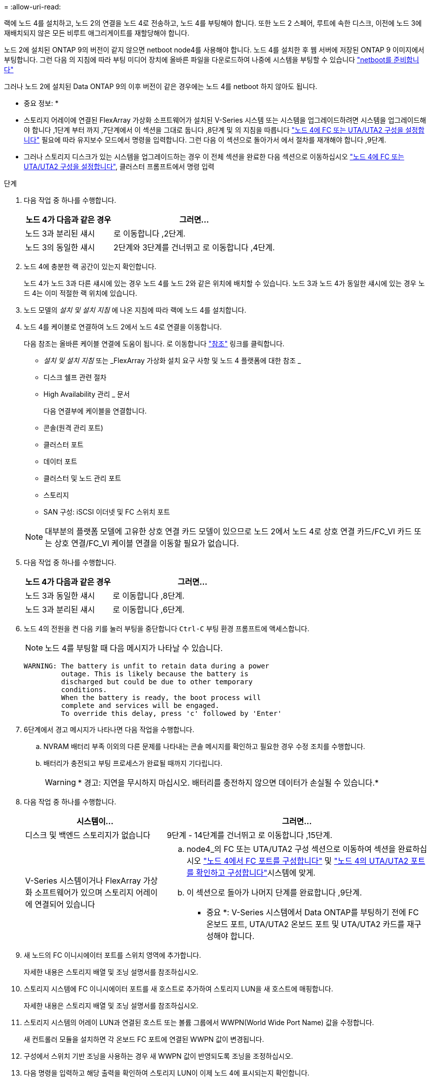 = 
:allow-uri-read: 


랙에 노드 4를 설치하고, 노드 2의 연결을 노드 4로 전송하고, 노드 4를 부팅해야 합니다. 또한 노드 2 스페어, 루트에 속한 디스크, 이전에 노드 3에 재배치되지 않은 모든 비루트 애그리게이트를 재할당해야 합니다.

노드 2에 설치된 ONTAP 9의 버전이 같지 않으면 netboot node4를 사용해야 합니다. 노드 4를 설치한 후 웹 서버에 저장된 ONTAP 9 이미지에서 부팅합니다. 그런 다음 의 지침에 따라 부팅 미디어 장치에 올바른 파일을 다운로드하여 나중에 시스템을 부팅할 수 있습니다 link:prepare_for_netboot.html["netboot를 준비합니다"]

그러나 노드 2에 설치된 Data ONTAP 9의 이후 버전이 같은 경우에는 노드 4를 netboot 하지 않아도 됩니다.

* 중요 정보: *

* 스토리지 어레이에 연결된 FlexArray 가상화 소프트웨어가 설치된 V-Series 시스템 또는 시스템을 업그레이드하려면 시스템을 업그레이드해야 합니다 ,1단계 부터 까지 ,7단계에서 이 섹션을 그대로 둡니다 ,8단계 및 의 지침을 따릅니다 link:set_fc_uta_uta2_config_node4.html["노드 4에 FC 또는 UTA/UTA2 구성을 설정합니다"] 필요에 따라 유지보수 모드에서 명령을 입력합니다. 그런 다음 이 섹션으로 돌아가서 에서 절차를 재개해야 합니다 ,9단계.
* 그러나 스토리지 디스크가 있는 시스템을 업그레이드하는 경우 이 전체 섹션을 완료한 다음 섹션으로 이동하십시오 link:set_fc_uta_uta2_config_node4.html["노드 4에 FC 또는 UTA/UTA2 구성을 설정합니다"], 클러스터 프롬프트에서 명령 입력


.단계
. [[man_install4_Step1]] 다음 작업 중 하나를 수행합니다.
+
[cols="35,65"]
|===
| 노드 4가 다음과 같은 경우 | 그러면... 


| 노드 3과 분리된 섀시 | 로 이동합니다 ,2단계. 


| 노드 3의 동일한 섀시 | 2단계와 3단계를 건너뛰고 로 이동합니다 ,4단계. 
|===
. [[man_install4_Step2]] 노드 4에 충분한 랙 공간이 있는지 확인합니다.
+
노드 4가 노드 3과 다른 섀시에 있는 경우 노드 4를 노드 2와 같은 위치에 배치할 수 있습니다. 노드 3과 노드 4가 동일한 섀시에 있는 경우 노드 4는 이미 적절한 랙 위치에 있습니다.

. 노드 모델의 _설치 및 설치 지침_ 에 나온 지침에 따라 랙에 노드 4를 설치합니다.
. [[man_install4_Step4]] 노드 4를 케이블로 연결하여 노드 2에서 노드 4로 연결을 이동합니다.
+
다음 참조는 올바른 케이블 연결에 도움이 됩니다. 로 이동합니다 link:other_references.html["참조"] 링크를 클릭합니다.

+
** _설치 및 설치 지침_ 또는 _FlexArray 가상화 설치 요구 사항 및 노드 4 플랫폼에 대한 참조 _
** 디스크 쉘프 관련 절차
** High Availability 관리 _ 문서
+
다음 연결부에 케이블을 연결합니다.

** 콘솔(원격 관리 포트)
** 클러스터 포트
** 데이터 포트
** 클러스터 및 노드 관리 포트
** 스토리지
** SAN 구성: iSCSI 이더넷 및 FC 스위치 포트


+

NOTE: 대부분의 플랫폼 모델에 고유한 상호 연결 카드 모델이 있으므로 노드 2에서 노드 4로 상호 연결 카드/FC_VI 카드 또는 상호 연결/FC_VI 케이블 연결을 이동할 필요가 없습니다.

. 다음 작업 중 하나를 수행합니다.
+
[cols="35,65"]
|===
| 노드 4가 다음과 같은 경우 | 그러면... 


| 노드 3과 동일한 섀시 | 로 이동합니다 ,8단계. 


| 노드 3과 분리된 섀시 | 로 이동합니다 ,6단계. 
|===
. [[man_install4_Step6]] 노드 4의 전원을 켠 다음 키를 눌러 부팅을 중단합니다 `Ctrl-C` 부팅 환경 프롬프트에 액세스합니다.
+

NOTE: 노드 4를 부팅할 때 다음 메시지가 나타날 수 있습니다.

+
[listing]
----
WARNING: The battery is unfit to retain data during a power
         outage. This is likely because the battery is
         discharged but could be due to other temporary
         conditions.
         When the battery is ready, the boot process will
         complete and services will be engaged.
         To override this delay, press 'c' followed by 'Enter'
----
. [[man_install4_Step7]] 6단계에서 경고 메시지가 나타나면 다음 작업을 수행합니다.
+
.. NVRAM 배터리 부족 이외의 다른 문제를 나타내는 콘솔 메시지를 확인하고 필요한 경우 수정 조치를 수행합니다.
.. 배터리가 충전되고 부팅 프로세스가 완료될 때까지 기다립니다.
+

WARNING: * 경고: 지연을 무시하지 마십시오. 배터리를 충전하지 않으면 데이터가 손실될 수 있습니다.*



. [[man_install4_Step8]] 다음 작업 중 하나를 수행합니다.
+
[cols="35,65"]
|===
| 시스템이... | 그러면... 


| 디스크 및 백엔드 스토리지가 없습니다 | 9단계 - 14단계를 건너뛰고 로 이동합니다 ,15단계. 


| V-Series 시스템이거나 FlexArray 가상화 소프트웨어가 있으며 스토리지 어레이에 연결되어 있습니다  a| 
.. node4_의 FC 또는 UTA/UTA2 구성 섹션으로 이동하여 섹션을 완료하십시오 link:set_fc_uta_uta2_config_node4.html#configure-fc-ports-on-node4["노드 4에서 FC 포트를 구성합니다"] 및 link:set_fc_uta_uta2_config_node4.html#check-and-configure-utauta2-ports-on-node4["노드 4의 UTA/UTA2 포트를 확인하고 구성합니다"]시스템에 맞게.
.. 이 섹션으로 돌아가 나머지 단계를 완료합니다 ,9단계.


* 중요 *: V-Series 시스템에서 Data ONTAP를 부팅하기 전에 FC 온보드 포트, UTA/UTA2 온보드 포트 및 UTA/UTA2 카드를 재구성해야 합니다.

|===
. [[man_install4_Step9]] 새 노드의 FC 이니시에이터 포트를 스위치 영역에 추가합니다.
+
자세한 내용은 스토리지 배열 및 조닝 설명서를 참조하십시오.

. 스토리지 시스템에 FC 이니시에이터 포트를 새 호스트로 추가하여 스토리지 LUN을 새 호스트에 매핑합니다.
+
자세한 내용은 스토리지 배열 및 조닝 설명서를 참조하십시오.

. 스토리지 시스템의 어레이 LUN과 연결된 호스트 또는 볼륨 그룹에서 WWPN(World Wide Port Name) 값을 수정합니다.
+
새 컨트롤러 모듈을 설치하면 각 온보드 FC 포트에 연결된 WWPN 값이 변경됩니다.

. 구성에서 스위치 기반 조닝을 사용하는 경우 새 WWPN 값이 반영되도록 조닝을 조정하십시오.
. 다음 명령을 입력하고 해당 출력을 확인하여 스토리지 LUN이 이제 노드 4에 표시되는지 확인합니다.
+
`sysconfig -v`

+
각 FC 이니시에이터 포트에 표시되는 모든 스토리지 LUN이 표시됩니다. 어레이 LUN이 표시되지 않으면 이 섹션 뒷부분의 노드 2에서 노드 4로 디스크를 재할당할 수 없습니다.

. 를 누릅니다 `Ctrl-C` 를 눌러 부팅 메뉴를 표시하고 유지보수 모드를 선택합니다.
. [[man_install4_Step15]] 유지 관리 모드 프롬프트에서 다음 명령을 입력합니다.
+
`halt`

+
부팅 환경 프롬프트에서 시스템이 중지됩니다.

. ONTAP용 노드 4 구성:
+
`set-defaults`

. 이 구성에서 FDE를 사용하는 경우, 를 참조하십시오 `setenv bootarg.storageencryption.support` 변수를 로 설정해야 합니다 `true`, 및 `kmip.init.maxwait` 변수를 로 설정해야 합니다 `off` node2 구성이 로드된 후 부팅 루프를 방지하려면 다음을 수행합니다.
+
`setenv bootarg.storageencryption.support true`

+
`setenv kmip.init.maxwait off`

. 노드 4에 설치된 ONTAP 버전이 노드 2에 설치된 ONTAP 9 버전과 동일하거나 더 높은 버전인 경우 다음 명령을 입력합니다.
+
`boot_ontap menu`

. 다음 작업 중 하나를 수행합니다.
+
[cols="35,65"]
|===
| 업그레이드 중인 시스템의 경우... | 그러면... 


| 노드 4에 올바른 또는 최신 ONTAP 버전이 없습니다 | 로 이동합니다 ,20단계. 


| 노드 4의 ONTAP 버전이 올바르고 현재 버전입니다 | 로 이동합니다 ,25단계. 
|===
. [[man_install4_Step20]] 다음 작업 중 하나를 선택하여 netboot 연결을 구성합니다.
+

NOTE: 관리 포트와 IP 주소를 netboot 연결로 사용해야 합니다. 업그레이드를 수행하는 동안 데이터 LIF IP 주소를 사용하지 않거나 데이터 중단이 발생할 수 있습니다.

+
[cols="30,70"]
|===
| DHCP(Dynamic Host Configuration Protocol)가 다음과 같은 경우 | 그러면... 


| 실행 중입니다 | 부팅 환경 프롬프트에 다음 명령을 입력하여 연결을 자동으로 구성합니다.
`ifconfig e0M -auto` 


| 실행 중이 아닙니다 | 부팅 환경 프롬프트에 다음 명령을 입력하여 연결을 수동으로 구성합니다.
`ifconfig e0M -addr=_filer_addr_ mask=_netmask_ -gw=_gateway_ dns=_dns_addr_ domain=_dns_domain_`

`_filer_addr_` 스토리지 시스템의 IP 주소입니다.
`_netmask_` 스토리지 시스템의 네트워크 마스크입니다.
`_gateway_` 는 스토리지 시스템의 게이트웨이입니다.
`_dns_addr_` 네트워크에 있는 이름 서버의 IP 주소입니다.
`_dns_domain_` DNS(Domain Name Service) 도메인 이름입니다. 이 선택적 매개 변수를 사용하는 경우 netboot 서버 URL에 정규화된 도메인 이름이 필요하지 않습니다. 서버의 호스트 이름만 있으면 됩니다. * 참고 *: 인터페이스에 다른 매개 변수가 필요할 수 있습니다. 를 입력합니다 `help ifconfig` 펌웨어 프롬프트에서 세부 정보를 확인합니다. 
|===
. 노드 4에서 netboot 수행:
+
[cols="30,70"]
|===
| 대상... | 그러면... 


| FAS/AFF8000 시리즈 시스템 | `netboot \http://<web_server_ip/path_to_webaccessible_directory>/netboot/kernel` 


| 기타 모든 시스템 | `netboot \http://<web_server_ip/path_to_webaccessible_directory/ontap_version>_image.tgz` 
|===
+
를 클릭합니다 `<path_to_the_web-accessible_directory>` 에서 다운로드한 위치로 이동합니다
`<ontap_version>_image.tgz` 인치 link:prepare_for_netboot.html#man_netboot_Step1["1단계"] netboot_에 대한 준비 섹션에서

+

NOTE: 부팅을 중단하지 마십시오.

. 부팅 메뉴에서 를 선택합니다 `option (7) Install new software first`.
+
이 메뉴 옵션은 새 Data ONTAP 이미지를 다운로드하여 부팅 장치에 설치합니다.

+
다음 메시지는 무시하십시오.

+
`"This procedure is not supported for NonDisruptive Upgrade on an HA pair"`

+
참고 사항은 Data ONTAP의 무중단 업그레이드에는 적용되고 컨트롤러 업그레이드에는 적용되지 않습니다.

. [[man_install4_step23]] 절차를 계속하라는 메시지가 나타나면 y 를 입력하고 패키지를 입력하라는 메시지가 나타나면 URL을 입력합니다.
+
`\http://<web_server_ip/path_to_web-accessible_directory/ontap_version>_image.tgz`

. 다음 하위 단계를 완료합니다.
+
.. 를 입력합니다 `n` 다음 프롬프트가 표시될 때 백업 복구를 건너뛰려면 다음을 수행합니다.
+
[listing]
----
Do you want to restore the backup configuration now? {y|n}
----
.. 를 입력하여 재부팅합니다 `y` 다음과 같은 메시지가 표시될 때:
+
[listing]
----
The node must be rebooted to start using the newly installed software. Do you want to reboot now? {y|n}
----
+
부팅 장치가 다시 포맷되고 구성 데이터를 복원해야 하기 때문에 컨트롤러 모듈이 재부팅되지만 부팅 메뉴에서 중지됩니다.



. [[man_install4_Step25]] 유지 관리 모드를 선택합니다 `5` 를 눌러 부팅 메뉴에서 으로 이동합니다 `y` 부팅 계속 메시지가 표시되면
. [[man_install4_Step26]] 계속하기 전에 로 이동합니다 link:set_fc_uta_uta2_config_node4.html["노드 4에 FC 또는 UTA/UTA2 구성을 설정합니다"] 노드의 FC 또는 UTA/UTA2 포트를 필요에 따라 변경합니다. 이 섹션에서 권장된 내용을 변경하고 노드를 재부팅한 다음 유지보수 모드로 전환합니다.
. 다음 명령을 입력하고 출력을 검사하여 node4의 시스템 ID를 찾습니다.
+
`disk show -a`

+
다음 예와 같이 노드의 시스템 ID와 해당 디스크에 대한 정보가 표시됩니다.

+
[listing]
----
*> disk show -a
Local System ID: 536881109
DISK         OWNER                       POOL   SERIAL NUMBER   HOME
------------ -------------               -----  -------------   -------------
0b.02.23     nst-fas2520-2(536880939)    Pool0  KPG2RK6F        nst-fas2520-2(536880939)
0b.02.13     nst-fas2520-2(536880939)    Pool0  KPG3DE4F        nst-fas2520-2(536880939)
0b.01.13     nst-fas2520-2(536880939)    Pool0  PPG4KLAA        nst-fas2520-2(536880939)
......
0a.00.0                   (536881109)    Pool0  YFKSX6JG                     (536881109)
......
----
. 섹션 앞부분의 노드 3에 재배치되지 않은 노드 2의 스페어, 루트에 속한 디스크 및 루트 이외의 애그리게이트를 재할당합니다 link:relocate_non_root_aggr_node2_node3.html["노드 2에서 노드 3으로 비루트 애그리게이트를 재배치합니다"]:
+
[cols="35,65"]
|===
| 디스크 유형... | 명령 실행... 


| 공유 디스크를 사용합니다 | `disk reassign -s`

`_node2_sysid_ -d _node4_sysid_ -p _node3_sysid_` 


| 공유 안 됨 | `disks disk reassign -s`

`_node2_sysid_ -d _node4_sysid_` 
|===
+
의 경우 `<node2_sysid>` 값, 에서 캡처한 정보를 사용합니다 link:record_node2_information.html#man_node2_info_step10["10단계"] 를 참조하십시오. 용 `_node4_sysid_`에서 캡처한 정보를 사용합니다 ,23단계.

+

NOTE: 를 클릭합니다 `-p` 옵션은 공유 디스크가 있는 경우에만 유지보수 모드에서 필요합니다.

+
를 클릭합니다 `disk reassign` 명령을 실행하면 해당 디스크만 재할당됩니다 `_node2_sysid_` 현재 소유자입니다.

+
다음과 같은 메시지가 표시됩니다.

+
[listing]
----
Partner node must not be in Takeover mode during disk reassignment from maintenance mode.
Serious problems could result!!
Do not proceed with reassignment if the partner is in takeover mode. Abort reassignment (y/n)? n
----
+
를 입력합니다 `n` 디스크 재할당을 중단하라는 메시지가 표시됩니다.

+
디스크 재할당을 중단하라는 메시지가 표시되면 다음 단계에 표시된 것처럼 일련의 프롬프트에 응답해야 합니다.

+
.. 다음과 같은 메시지가 표시됩니다.
+
[listing]
----
After the node becomes operational, you must perform a takeover and giveback of the HA partner node to ensure disk reassignment is successful.
Do you want to continue (y/n)? y
----
.. 를 입력합니다 `y` 를 눌러 계속합니다.
+
다음과 같은 메시지가 표시됩니다.

+
[listing]
----
Disk ownership will be updated on all disks previously belonging to Filer with sysid <sysid>.
Do you want to continue (y/n)? y
----
.. 를 입력합니다 `y` 디스크 소유권을 업데이트할 수 있습니다.


. 외부 디스크가 있는 시스템에서 내부 및 외부 디스크(예: A800 시스템)를 지원하는 시스템으로 업그레이드하는 경우, 노드 4를 루트로 설정하여 노드 2의 루트 애그리게이트에서 부팅되는지 확인하십시오.
+

WARNING: * 경고: 표시된 정확한 순서로 다음 하위 단계를 수행해야 합니다. 그렇지 않으면 운영 중단이나 데이터 손실이 발생할 수 있습니다. *

+
다음 절차에서는 노드 4가 노드 2의 루트 애그리게이트에서 부팅되도록 설정합니다.

+
.. 노드 2 애그리게이트의 RAID, plex 및 체크섬 정보를 확인합니다.
+
`aggr status -r`

.. 노드 2 애그리게이트의 전체 상태를 확인합니다.
+
`aggr status`

.. 필요한 경우 node2 애그리게이트를 온라인 상태로 전환합니다.
+
`aggr_online root_aggr_from___node2__`

.. 노드 4가 원래 루트 애그리게이트로부터 부팅하지 않도록 합니다.
+
`aggr offline _root_aggr_on_node4_`

.. 노드 2의 루트 애그리게이트를 노드 4의 새 루트 애그리게이트로 설정합니다.
+
`aggr options aggr_from___node2__ root`



. 컨트롤러 및 섀시가 으로 구성되어 있는지 확인합니다 `ha` 다음 명령을 입력하고 출력을 관찰하여 다음을 수행합니다.
+
`ha-config show`

+
다음 예제는 의 출력을 보여 줍니다 `ha-config show` 명령:

+
[listing]
----
*> ha-config show
   Chassis HA configuration: ha
   Controller HA configuration: ha
----
+
시스템은 HA 쌍 또는 독립형 구성에 관계없이 PROM에 기록합니다. 독립 실행형 시스템 또는 HA 쌍 내의 모든 구성 요소에서 상태가 동일해야 합니다.

+
컨트롤러 및 섀시가 으로 구성되지 않은 경우 `ha`에서 다음 명령을 사용하여 구성을 수정하십시오.

+
`ha-config modify controller ha`

+
`ha-config modify chassis ha`.

+
MetroCluster 구성이 있는 경우 다음 명령을 사용하여 구성을 수정하십시오.

+
`ha-config modify controller mcc`

+
`ha-config modify chassis mcc`.

. 노드 4의 메일박스 제거:
+
`mailbox destroy local`

. 유지 관리 모드 종료:
+
`halt`

+
부팅 환경 프롬프트에서 시스템이 중지됩니다.

. 노드 3에서 시스템 날짜, 시간 및 시간대를 확인합니다.
+
`date`

. 노드 4에서 부팅 환경 프롬프트에서 날짜를 확인합니다.
+
`show date`

. 필요한 경우 노드 4의 날짜를 설정합니다.
+
`set date _mm/dd/yyyy_`

. 노드 4에서 부팅 환경 프롬프트에서 시간을 확인합니다.
+
`show time`

. 필요한 경우 node4의 시간을 설정합니다.
+
`set time _hh:mm:ss_`

. 에 설명된 대로 파트너 시스템 ID가 올바르게 설정되어 있는지 확인합니다 ,26단계 옵션을 선택합니다.
+
`printenv partner-sysid`

. 필요한 경우 노드 4에서 파트너 시스템 ID를 설정합니다.
+
`setenv partner-sysid _node3_sysid_`

+
.. 설정을 저장합니다.
+
`saveenv`



. 부팅 환경 프롬프트에서 부팅 메뉴로 들어갑니다.
+
`boot_ontap menu`

. 부팅 메뉴에서 * (6) 다음을 입력하여 백업 구성에서 플래시 업데이트 * 옵션을 선택합니다 `6` 메시지가 표시됩니다.
+
다음과 같은 메시지가 표시됩니다.

+
[listing]
----
This will replace all flash-based configuration with the last backup to disks. Are you sure you want to continue?:
----
. 를 입력합니다 `y` 메시지가 표시됩니다.
+
부팅이 정상적으로 진행되면 시스템 ID 불일치 여부를 확인하는 메시지가 표시됩니다.

+

NOTE: 시스템이 두 번 재부팅된 후 불일치 경고가 표시될 수 있습니다.

. 불일치를 확인합니다. 노드가 정상적으로 부팅되기 전에 1라운드 재부팅을 완료할 수 있습니다.
. 노드 4에 로그인합니다.

